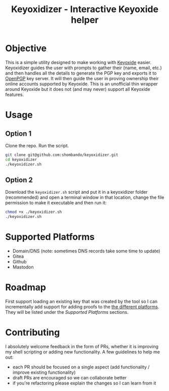 #+TITLE: Keyoxidizer - Interactive Keyoxide helper

* Objective
This is a simple utility designed to make working with [[https://keyoxide.org][Keyoxide]] easier. Keyoxidizer guides the user with prompts to gather their (name, email, etc.) and then handles all the details to generate the PGP key and exports it to [[https://keys.openpgp.org][OpenPGP]] key server. It will then guide the user in proving ownership their online accounts supported by Keyoxide.
This is an unofficial thin wrapper around Keyoxide but it does not (and may never) support all Keyoxide features.

* Usage
** Option 1
Clone the repo. Run the script.
#+BEGIN_SRC sh
git clone git@github.com:shombando/keyoxidizer.git
cd keyoxidizer
./keyoxidizer.sh
#+END_SRC

** Option 2
Download the ~keyoxidizer.sh~ script and put it in a keyoxidizer folder (recommended) and open a terminal window in that location, change the file permission to make it executable and then run it:
#+BEGIN_SRC sh
chmod +x ./keyoxidizer.sh
./keyoxidizer.sh
#+END_SRC

* Supported Platforms
- Domain/DNS (note: sometimes DNS records take some time to update)
- Gitea
- Github
- Mastodon

* Roadmap
First support loading an existing key that was created by the tool so I can incrementally add support for adding proofs to the [[https://keyoxide.org/guides][the different platforms]]. They will be listed under the [[Supported Platforms]] sections.

* Contributing
I absolutely welcome feedback in the form of PRs, whether it is improving my shell scripting or adding new functionality. A few guidelines to help me out:
- each PR should be focused on a single aspect (add functionality / improve existing functionality)
- draft PRs are encouraged so we can collaborate better
- if you're refactoring please explain the changes so I can learn from it
